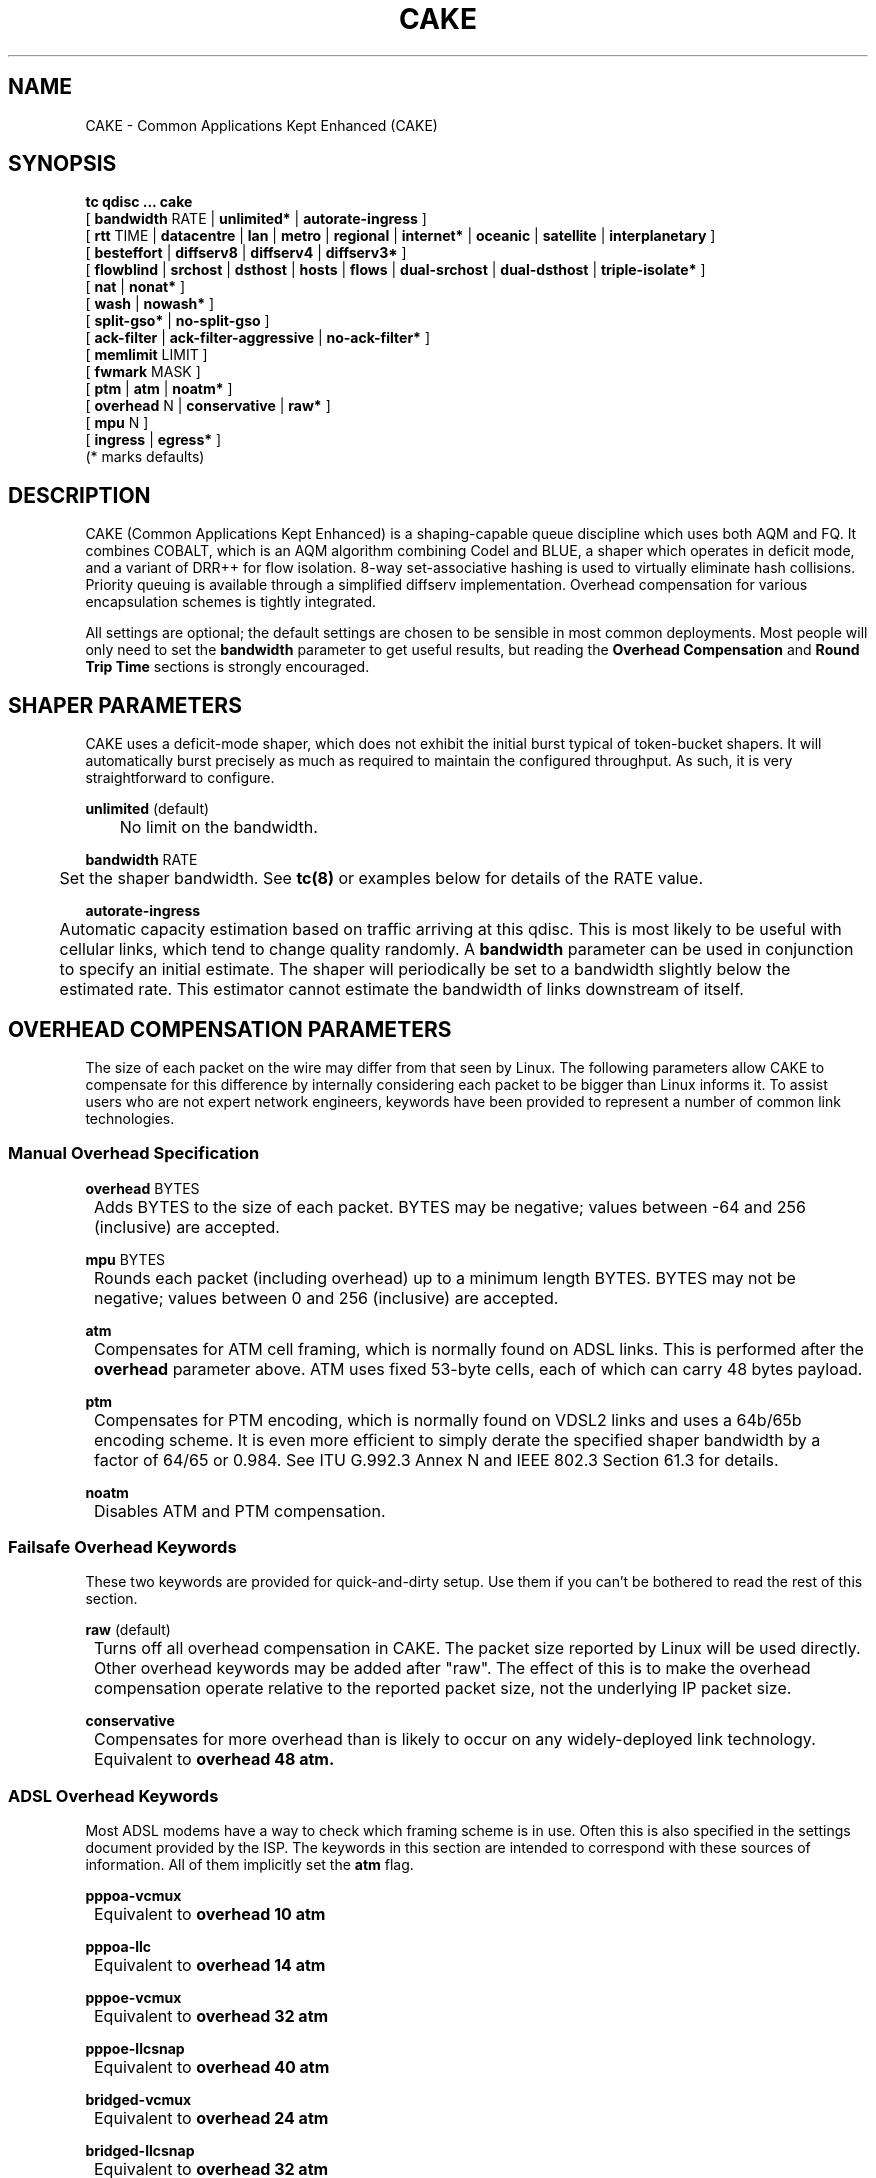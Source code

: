 .TH CAKE 8 "19 July 2018" "iproute2" "Linux"
.SH NAME
CAKE \- Common Applications Kept Enhanced (CAKE)
.SH SYNOPSIS
.B tc qdisc ... cake
.br
[
.BR bandwidth
RATE |
.BR unlimited*
|
.BR autorate-ingress
]
.br
[
.BR rtt
TIME |
.BR datacentre
|
.BR lan
|
.BR metro
|
.BR regional
|
.BR internet*
|
.BR oceanic
|
.BR satellite
|
.BR interplanetary
]
.br
[
.BR besteffort
|
.BR diffserv8
|
.BR diffserv4
|
.BR diffserv3*
]
.br
[
.BR flowblind
|
.BR srchost
|
.BR dsthost
|
.BR hosts
|
.BR flows
|
.BR dual-srchost
|
.BR dual-dsthost
|
.BR triple-isolate*
]
.br
[
.BR nat
|
.BR nonat*
]
.br
[
.BR wash
|
.BR nowash*
]
.br
[
.BR split-gso*
|
.BR no-split-gso
]
.br
[
.BR ack-filter
|
.BR ack-filter-aggressive
|
.BR no-ack-filter*
]
.br
[
.BR memlimit
LIMIT ]
.br
[
.BR fwmark
MASK ]
.br
[
.BR ptm
|
.BR atm
|
.BR noatm*
]
.br
[
.BR overhead
N |
.BR conservative
|
.BR raw*
]
.br
[
.BR mpu
N ]
.br
[
.BR ingress
|
.BR egress*
]
.br
(* marks defaults)


.SH DESCRIPTION
CAKE (Common Applications Kept Enhanced) is a shaping-capable queue discipline
which uses both AQM and FQ.  It combines COBALT, which is an AQM algorithm
combining Codel and BLUE, a shaper which operates in deficit mode, and a variant
of DRR++ for flow isolation.  8-way set-associative hashing is used to virtually
eliminate hash collisions.  Priority queuing is available through a simplified
diffserv implementation.  Overhead compensation for various encapsulation
schemes is tightly integrated.

All settings are optional; the default settings are chosen to be sensible in
most common deployments.  Most people will only need to set the
.B bandwidth
parameter to get useful results, but reading the
.B Overhead Compensation
and
.B Round Trip Time
sections is strongly encouraged.

.SH SHAPER PARAMETERS
CAKE uses a deficit-mode shaper, which does not exhibit the initial burst
typical of token-bucket shapers.  It will automatically burst precisely as much
as required to maintain the configured throughput.  As such, it is very
straightforward to configure.
.PP
.B unlimited
(default)
.br
	No limit on the bandwidth.
.PP
.B bandwidth
RATE
.br
	Set the shaper bandwidth.  See
.BR tc(8)
or examples below for details of the RATE value.
.PP
.B autorate-ingress
.br
	Automatic capacity estimation based on traffic arriving at this qdisc.
This is most likely to be useful with cellular links, which tend to change
quality randomly.  A
.B bandwidth
parameter can be used in conjunction to specify an initial estimate.  The shaper
will periodically be set to a bandwidth slightly below the estimated rate.  This
estimator cannot estimate the bandwidth of links downstream of itself.

.SH OVERHEAD COMPENSATION PARAMETERS
The size of each packet on the wire may differ from that seen by Linux.  The
following parameters allow CAKE to compensate for this difference by internally
considering each packet to be bigger than Linux informs it.  To assist users who
are not expert network engineers, keywords have been provided to represent a
number of common link technologies.

.SS	Manual Overhead Specification
.B overhead
BYTES
.br
	Adds BYTES to the size of each packet.  BYTES may be negative; values
between -64 and 256 (inclusive) are accepted.
.PP
.B mpu
BYTES
.br
	Rounds each packet (including overhead) up to a minimum length
BYTES. BYTES may not be negative; values between 0 and 256 (inclusive)
are accepted.
.PP
.B atm
.br
	Compensates for ATM cell framing, which is normally found on ADSL links.
This is performed after the
.B overhead
parameter above.  ATM uses fixed 53-byte cells, each of which can carry 48 bytes
payload.
.PP
.B ptm
.br
	Compensates for PTM encoding, which is normally found on VDSL2 links and
uses a 64b/65b encoding scheme. It is even more efficient to simply
derate the specified shaper bandwidth by a factor of 64/65 or 0.984. See
ITU G.992.3 Annex N and IEEE 802.3 Section 61.3 for details.
.PP
.B noatm
.br
	Disables ATM and PTM compensation.

.SS	Failsafe Overhead Keywords
These two keywords are provided for quick-and-dirty setup.  Use them if you
can't be bothered to read the rest of this section.
.PP
.B raw
(default)
.br
	Turns off all overhead compensation in CAKE.  The packet size reported
by Linux will be used directly.
.PP
	Other overhead keywords may be added after "raw".  The effect of this is
to make the overhead compensation operate relative to the reported packet size,
not the underlying IP packet size.
.PP
.B conservative
.br
	Compensates for more overhead than is likely to occur on any
widely-deployed link technology.
.br
	Equivalent to
.B overhead 48 atm.

.SS ADSL Overhead Keywords
Most ADSL modems have a way to check which framing scheme is in use.  Often this
is also specified in the settings document provided by the ISP.  The keywords in
this section are intended to correspond with these sources of information.  All
of them implicitly set the
.B atm
flag.
.PP
.B pppoa-vcmux
.br
	Equivalent to
.B overhead 10 atm
.PP
.B pppoa-llc
.br
	Equivalent to
.B overhead 14 atm
.PP
.B pppoe-vcmux
.br
	Equivalent to
.B overhead 32 atm
.PP
.B pppoe-llcsnap
.br
	Equivalent to
.B overhead 40 atm
.PP
.B bridged-vcmux
.br
	Equivalent to
.B overhead 24 atm
.PP
.B bridged-llcsnap
.br
	Equivalent to
.B overhead 32 atm
.PP
.B ipoa-vcmux
.br
	Equivalent to
.B overhead 8 atm
.PP
.B ipoa-llcsnap
.br
	Equivalent to
.B overhead 16 atm
.PP
See also the Ethernet Correction Factors section below.

.SS VDSL2 Overhead Keywords
ATM was dropped from VDSL2 in favour of PTM, which is a much more
straightforward framing scheme.  Some ISPs retained PPPoE for compatibility with
their existing back-end systems.
.PP
.B pppoe-ptm
.br
	Equivalent to
.B overhead 30 ptm

.br
	PPPoE: 2B PPP + 6B PPPoE +
.br
	ETHERNET: 6B dest MAC + 6B src MAC + 2B ethertype + 4B Frame Check Sequence +
.br
	PTM: 1B Start of Frame (S) + 1B End of Frame (Ck) + 2B TC-CRC (PTM-FCS)
.br
.PP
.B bridged-ptm
.br
	Equivalent to
.B overhead 22 ptm
.br
	ETHERNET: 6B dest MAC + 6B src MAC + 2B ethertype + 4B Frame Check Sequence +
.br
	PTM: 1B Start of Frame (S) + 1B End of Frame (Ck) + 2B TC-CRC (PTM-FCS)
.br
.PP
See also the Ethernet Correction Factors section below.

.SS DOCSIS Cable Overhead Keyword
DOCSIS is the universal standard for providing Internet service over cable-TV
infrastructure.

In this case, the actual on-wire overhead is less important than the packet size
the head-end equipment uses for shaping and metering.  This is specified to be
an Ethernet frame including the CRC (aka FCS).
.PP
.B docsis
.br
	Equivalent to
.B overhead 18 mpu 64 noatm

.SS Ethernet Overhead Keywords
.PP
.B ethernet
.br
	Accounts for Ethernet's preamble, inter-frame gap, and Frame Check
Sequence.  Use this keyword when the bottleneck being shaped for is an
actual Ethernet cable.
.br
	Equivalent to
.B overhead 38 mpu 84 noatm
.PP
.B ether-vlan
.br
	Adds 4 bytes to the overhead compensation, accounting for an IEEE 802.1Q
VLAN header appended to the Ethernet frame header.  NB: Some ISPs use one or
even two of these within PPPoE; this keyword may be repeated as necessary to
express this.

.SH ROUND TRIP TIME PARAMETERS
Active Queue Management (AQM) consists of embedding congestion signals in the
packet flow, which receivers use to instruct senders to slow down when the queue
is persistently occupied.  CAKE uses ECN signalling when available, and packet
drops otherwise, according to a combination of the Codel and BLUE AQM algorithms
called COBALT.

Very short latencies require a very rapid AQM response to adequately control
latency.  However, such a rapid response tends to impair throughput when the
actual RTT is relatively long.  CAKE allows specifying the RTT it assumes for
tuning various parameters.  Actual RTTs within an order of magnitude of this
will generally work well for both throughput and latency management.

At the 'lan' setting and below, the time constants are similar in magnitude to
the jitter in the Linux kernel itself, so congestion might be signalled
prematurely. The flows will then become sparse and total throughput reduced,
leaving little or no back-pressure for the fairness logic to work against. Use
the "metro" setting for local lans unless you have a custom kernel.
.PP
.B rtt
TIME
.br
	Manually specify an RTT.
.PP
.B datacentre
.br
	For extremely high-performance 10GigE+ networks only.  Equivalent to
.B rtt 100us.
.PP
.B lan
.br
	For pure Ethernet (not Wi-Fi) networks, at home or in the office.  Don't
use this when shaping for an Internet access link.  Equivalent to
.B rtt 1ms.
.PP
.B metro
.br
	For traffic mostly within a single city.  Equivalent to
.B rtt 10ms.
.PP
.B regional
.br
	For traffic mostly within a European-sized country.  Equivalent to
.B rtt 30ms.
.PP
.B internet
(default)
.br
	This is suitable for most Internet traffic.  Equivalent to
.B rtt 100ms.
.PP
.B oceanic
.br
	For Internet traffic with generally above-average latency, such as that
suffered by Australasian residents.  Equivalent to
.B rtt 300ms.
.PP
.B satellite
.br
	For traffic via geostationary satellites.  Equivalent to
.B rtt 1000ms.
.PP
.B interplanetary
.br
	So named because Jupiter is about 1 light-hour from Earth.  Use this to
(almost) completely disable AQM actions.  Equivalent to
.B rtt 3600s.

.SH FLOW ISOLATION PARAMETERS
With flow isolation enabled, CAKE places packets from different flows into
different queues, each of which carries its own AQM state.  Packets from each
queue are then delivered fairly, according to a DRR++ algorithm which minimizes
latency for "sparse" flows.  CAKE uses a set-associative hashing algorithm to
minimize flow collisions.

These keywords specify whether fairness based on source address, destination
address, individual flows, or any combination of those is desired.
.PP
.B flowblind
.br
	Disables flow isolation; all traffic passes through a single queue for
each tin.
.PP
.B srchost
.br
	Flows are defined only by source address.  Could be useful on the egress
path of an ISP backhaul.
.PP
.B dsthost
.br
	Flows are defined only by destination address.  Could be useful on the
ingress path of an ISP backhaul.
.PP
.B hosts
.br
	Flows are defined by source-destination host pairs.  This is host
isolation, rather than flow isolation.
.PP
.B flows
.br
	Flows are defined by the entire 5-tuple of source address, destination
address, transport protocol, source port and destination port.  This is the type
of flow isolation performed by SFQ and fq_codel.
.PP
.B dual-srchost
.br
	Flows are defined by the 5-tuple, and fairness is applied first over
source addresses, then over individual flows.  Good for use on egress traffic
from a LAN to the internet, where it'll prevent any one LAN host from
monopolising the uplink, regardless of the number of flows they use.
.PP
.B dual-dsthost
.br
	Flows are defined by the 5-tuple, and fairness is applied first over
destination addresses, then over individual flows.  Good for use on ingress
traffic to a LAN from the internet, where it'll prevent any one LAN host from
monopolising the downlink, regardless of the number of flows they use.
.PP
.B triple-isolate
(default)
.br
	Flows are defined by the 5-tuple, and fairness is applied over source
*and* destination addresses intelligently (ie. not merely by host-pairs), and
also over individual flows.  Use this if you're not certain whether to use
dual-srchost or dual-dsthost; it'll do both jobs at once, preventing any one
host on *either* side of the link from monopolising it with a large number of
flows.
.PP
.B nat
.br
	Instructs Cake to perform a NAT lookup before applying flow-isolation
rules, to determine the true addresses and port numbers of the packet, to
improve fairness between hosts "inside" the NAT.  This has no practical effect
in "flowblind" or "flows" modes, or if NAT is performed on a different host.
.PP
.B nonat
(default)
.br
	Cake will not perform a NAT lookup.  Flow isolation will be performed
using the addresses and port numbers directly visible to the interface Cake is
attached to.

.SH PRIORITY QUEUE PARAMETERS
CAKE can divide traffic into "tins" based on the Diffserv field.  Each tin has
its own independent set of flow-isolation queues, and is serviced based on a WRR
algorithm.  To avoid perverse Diffserv marking incentives, tin weights have a
"priority sharing" value when bandwidth used by that tin is below a threshold,
and a lower "bandwidth sharing" value when above.  Bandwidth is compared against
the threshold using the same algorithm as the deficit-mode shaper.

Detailed customisation of tin parameters is not provided.  The following presets
perform all necessary tuning, relative to the current shaper bandwidth and RTT
settings.
.PP
.B besteffort
.br
	Disables priority queuing by placing all traffic in one tin.
.PP
.B precedence
.br
	Enables legacy interpretation of TOS "Precedence" field.  Use of this
preset on the modern Internet is firmly discouraged.
.PP
.B diffserv4
.br
	Provides a general-purpose Diffserv implementation with four tins:
.br
		Bulk (CS1, LE in kernel v5.9+), 6.25% threshold, generally low priority.
.br
		Best Effort (general), 100% threshold.
.br
		Video (AF4x, AF3x, CS3, AF2x, CS2, TOS4, TOS1), 50% threshold.
.br
		Voice (CS7, CS6, EF, VA, CS5, CS4), 25% threshold.
.PP
.B diffserv3
(default)
.br
	Provides a simple, general-purpose Diffserv implementation with three tins:
.br
		Bulk (CS1, LE in kernel v5.9+), 6.25% threshold, generally low priority.
.br
		Best Effort (general), 100% threshold.
.br
		Voice (CS7, CS6, EF, VA, TOS4), 25% threshold, reduced Codel interval.

.PP
.B fwmark
MASK
.br
	This options turns on fwmark-based overriding of CAKE's tin selection.
If set, the option specifies a bitmask that will be applied to the fwmark
associated with each packet. If the result of this masking is non-zero, the
result will be right-shifted by the number of least-significant unset bits in
the mask value, and the result will be used as a the tin number for that packet.
This can be used to set policies in a firewall script that will override CAKE's
built-in tin selection.

.SH OTHER PARAMETERS
.B memlimit
LIMIT
.br
	Limit the memory consumed by Cake to LIMIT bytes. Note that this does
not translate directly to queue size (so do not size this based on bandwidth
delay product considerations, but rather on worst case acceptable memory
consumption), as there is some overhead in the data structures containing the
packets, especially for small packets.

	By default, the limit is calculated based on the bandwidth and RTT
settings.

.PP
.B wash

.br
	Traffic entering your diffserv domain is frequently mis-marked in
transit from the perspective of your network, and traffic exiting yours may be
mis-marked from the perspective of the transiting provider.

Apply the wash option to clear all extra diffserv (but not ECN bits), after
priority queuing has taken place.

If you are shaping inbound, and cannot trust the diffserv markings (as is the
case for Comcast Cable, among others), it is best to use a single queue
"besteffort" mode with wash.

.PP
.B split-gso

.br
	This option controls whether CAKE will split General Segmentation
Offload (GSO) super-packets into their on-the-wire components and
dequeue them individually.

.br
Super-packets are created by the networking stack to improve efficiency.
However, because they are larger they take longer to dequeue, which
translates to higher latency for competing flows, especially at lower
bandwidths. CAKE defaults to splitting GSO packets to achieve the lowest
possible latency. At link speeds higher than 10 Gbps, setting the
no-split-gso parameter can increase the maximum achievable throughput by
retaining the full GSO packets.

.SH OVERRIDING CLASSIFICATION WITH TC FILTERS

CAKE supports overriding of its internal classification of packets through the
tc filter mechanism. Packets can be assigned to different priority tins by
setting the
.B priority
field on the skb, and the flow hashing can be overridden by setting the
.B classid
parameter.

.PP
.B Tin override

.br
        To assign a priority tin, the major number of the priority field needs
to match the qdisc handle of the cake instance; if it does, the minor number
will be interpreted as the tin index. For example, to classify all ICMP packets
as 'bulk', the following filter can be used:

.br
        # tc qdisc replace dev eth0 handle 1: root cake diffserv3
        # tc filter add dev eth0 parent 1: protocol ip prio 1 \\
          u32 match icmp type 0 0 action skbedit priority 1:1

.PP
.B Flow hash override

.br
        To override flow hashing, the classid can be set. CAKE will interpret
the major number of the classid as the host hash used in host isolation mode,
and the minor number as the flow hash used for flow-based queueing. One or both
of those can be set, and will be used if the relevant flow isolation parameter
is set (i.e., the major number will be ignored if CAKE is not configured in
hosts mode, and the minor number will be ignored if CAKE is not configured in
flows mode).

.br
This example will assign all ICMP packets to the first queue:

.br
        # tc qdisc replace dev eth0 handle 1: root cake
        # tc filter add dev eth0 parent 1: protocol ip prio 1 \\
          u32 match icmp type 0 0 classid 0:1

.br
If only one of the host and flow overrides is set, CAKE will compute the other
hash from the packet as normal. Note, however, that the host isolation mode
works by assigning a host ID to the flow queue; so if overriding both host and
flow, the same flow cannot have more than one host assigned. In addition, it is
not possible to assign different source and destination host IDs through the
override mechanism; if a host ID is assigned, it will be used as both source and
destination host.



.SH EXAMPLES
# tc qdisc delete root dev eth0
.br
# tc qdisc add root dev eth0 cake bandwidth 100Mbit ethernet
.br
# tc -s qdisc show dev eth0
.br
qdisc cake 1: root refcnt 2 bandwidth 100Mbit diffserv3 triple-isolate rtt 100.0ms noatm overhead 38 mpu 84
 Sent 0 bytes 0 pkt (dropped 0, overlimits 0 requeues 0)
 backlog 0b 0p requeues 0
 memory used: 0b of 5000000b
 capacity estimate: 100Mbit
 min/max network layer size:        65535 /       0
 min/max overhead-adjusted size:    65535 /       0
 average network hdr offset:            0

                   Bulk  Best Effort        Voice
  thresh       6250Kbit      100Mbit       25Mbit
  target          5.0ms        5.0ms        5.0ms
  interval      100.0ms      100.0ms      100.0ms
  pk_delay          0us          0us          0us
  av_delay          0us          0us          0us
  sp_delay          0us          0us          0us
  pkts                0            0            0
  bytes               0            0            0
  way_inds            0            0            0
  way_miss            0            0            0
  way_cols            0            0            0
  drops               0            0            0
  marks               0            0            0
  ack_drop            0            0            0
  sp_flows            0            0            0
  bk_flows            0            0            0
  un_flows            0            0            0
  max_len             0            0            0
  quantum           300         1514          762

After some use:
.br
# tc -s qdisc show dev eth0

qdisc cake 1: root refcnt 2 bandwidth 100Mbit diffserv3 triple-isolate rtt 100.0ms noatm overhead 38 mpu 84
 Sent 44709231 bytes 31931 pkt (dropped 45, overlimits 93782 requeues 0)
 backlog 33308b 22p requeues 0
 memory used: 292352b of 5000000b
 capacity estimate: 100Mbit
 min/max network layer size:           28 /    1500
 min/max overhead-adjusted size:       84 /    1538
 average network hdr offset:           14

                   Bulk  Best Effort        Voice
  thresh       6250Kbit      100Mbit       25Mbit
  target          5.0ms        5.0ms        5.0ms
  interval      100.0ms      100.0ms      100.0ms
  pk_delay        8.7ms        6.9ms        5.0ms
  av_delay        4.9ms        5.3ms        3.8ms
  sp_delay        727us        1.4ms        511us
  pkts             2590        21271         8137
  bytes         3081804     30302659     11426206
  way_inds            0           46            0
  way_miss            3           17            4
  way_cols            0            0            0
  drops              20           15           10
  marks               0            0            0
  ack_drop            0            0            0
  sp_flows            2            4            1
  bk_flows            1            2            1
  un_flows            0            0            0
  max_len          1514         1514         1514
  quantum           300         1514          762

.SH SEE ALSO
.BR tc (8),
.BR tc-codel (8),
.BR tc-fq_codel (8),
.BR tc-htb (8)

.SH AUTHORS
Cake's principal author is Jonathan Morton, with contributions from
Tony Ambardar, Kevin Darbyshire-Bryant, Toke Høiland-Jørgensen,
Sebastian Moeller, Ryan Mounce, Dean Scarff, Nils Andreas Svee, and Dave Täht.

This manual page was written by Loganaden Velvindron. Please report corrections
to the Linux Networking mailing list <netdev@vger.kernel.org>.
